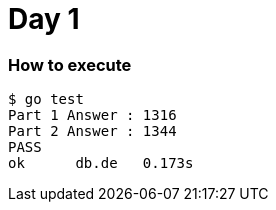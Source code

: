 = Day 1

=== How to execute
```
$ go test
Part 1 Answer : 1316
Part 2 Answer : 1344
PASS
ok      db.de   0.173s

```
